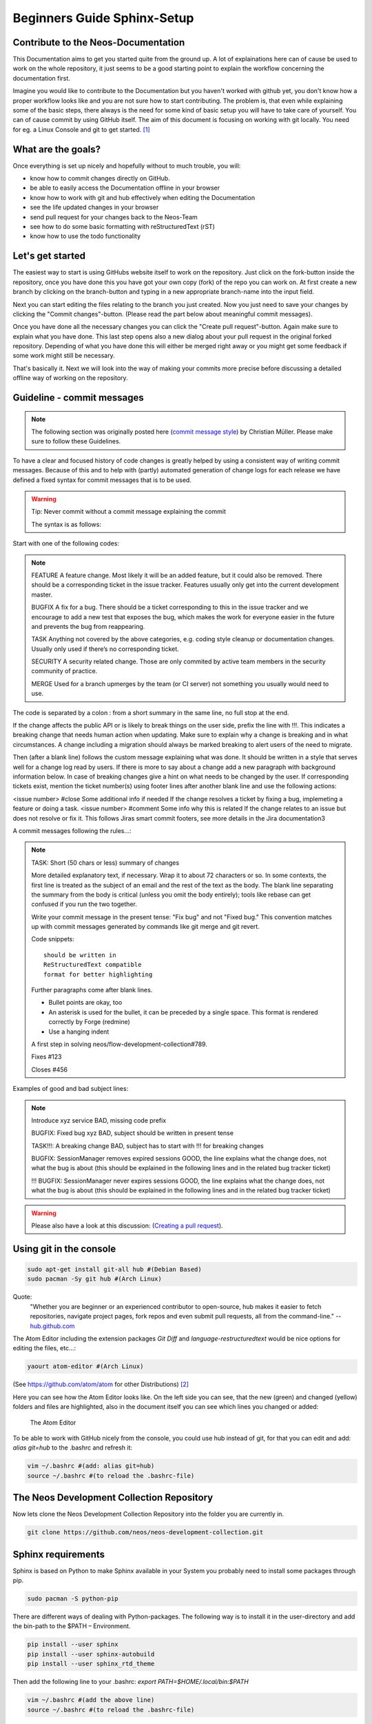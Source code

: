 .. meta::
   :description: Beginners Guide Sphinx Documentation with reStructuredText for Neos
   :keywords: rST, Neos, markup language, Documentation,  Linux Console, bash, GitHub

============================
Beginners Guide Sphinx-Setup
============================

Contribute to the Neos-Documentation
====================================

This Documentation aims to get you started quite from the ground up.
A lot of explainations here can of cause be used to work on the whole repository, it just seems
to be a good starting point to explain the workflow concerning the documentation first.

Imagine you would like to contribute to the Documentation but you haven't worked with github yet,
you don't know how a proper workflow looks like and you are not sure how to start contributing.
The problem is, that even while explaining some of the basic steps, there always is the need for
some kind of basic setup you will have to take care of yourself. You can of cause commit by using
GitHub itself. The aim of this document is focusing on working with git locally.
You need for eg. a Linux Console and git to get started. [#f1]_


What are the goals?
===================

Once everything is set up nicely and hopefully without to much trouble, you will:

* know how to commit changes directly on GitHub.
* be able to easily access the Documentation offline in your browser
* know how to work with git and hub effectively when editing the Documentation
* see the life updated changes in your browser
* send pull request for your changes back to the Neos-Team
* see how to do some basic formatting with reStructuredText (rST)
* know how to use the todo functionality


Let's get started
=================

The easiest way to start is using GitHubs website itself to work on the repository.
Just click on the fork-button inside the repository, once you have done this you have
got your own copy (fork) of the repo you can work on. At first create a new branch by
clicking on the branch-button and typing in a new appropriate branch-name into the input field.

Next you can start editing the files relating to the branch you just created. Now you just need
to save your changes by clicking the "Commit changes"-button. (Please read the part below about
meaningful commit messages).

Once you have done all the necessary changes you can click the
"Create pull request"-button. Again make sure to explain what you have done. This last step
opens also a new dialog about your pull request in the original forked repository. Depending
of what you have done this will either be merged right away or you might get some feedback if
some work might still be necessary.

That's basically it. Next we will look into the way of making your commits more precise before
discussing a detailed offline way of working on the repository.


Guideline - commit messages
===========================

.. note::

  The following section was originally posted here (`commit message style`_) by Christian Müller.
  Please make sure to follow these Guidelines.

.. _commit message style: https://discuss.neos.io/t/commit-message-style/507


To have a clear and focused history of code changes is greatly helped by using a
consistent way of writing commit messages. Because of this and to help with (partly)
automated generation of change logs for each release we have defined a fixed syntax for
commit messages that is to be used.

.. warning::
  Tip: Never commit without a commit message explaining the commit

  The syntax is as follows:


Start with one of the following codes:

.. note::

  FEATURE
  A feature change. Most likely it will be an added feature, but it could also be removed. There should
  be a corresponding ticket in the issue tracker. Features usually only get into the current development master.

  BUGFIX
  A fix for a bug. There should be a ticket corresponding to this in the issue tracker and we encourage to add a new test that exposes the bug, which makes the work for everyone easier in the future and prevents the bug from reappearing.

  TASK
  Anything not covered by the above categories, e.g. coding style cleanup or documentation changes. Usually only used if there’s no corresponding ticket.

  SECURITY
  A security related change. Those are only commited by active team members in the security community of practice.

  MERGE
  Used for a branch upmerges by the team (or CI server) not something you usually would need to use.

The code is separated by a colon : from a short summary in the same line, no full stop at the end.

If the change affects the public API or is likely to break things on the user side, prefix the line with !!!. This indicates a breaking change that needs human action when updating. Make sure to explain why a change is breaking and in what circumstances. A change including a migration should always be marked breaking to alert users of the need to migrate.

Then (after a blank line) follows the custom message explaining what was done.
It should be written in a style that serves well for a change log read by users.
If there is more to say about a change add a new paragraph with background information below.
In case of breaking changes give a hint on what needs to be changed by the user.
If corresponding tickets exist, mention the ticket number(s) using footer lines after another blank line and use the following actions:

<issue number> #close Some additional info if needed If the change resolves a ticket by fixing a bug, implemeting a feature or doing a task.
<issue number> #comment Some info why this is related If the change relates to an issue but does not resolve or fix it.
This follows Jiras smart commit footers, see more details in the Jira documentation3

A commit messages following the rules...:

.. note::

  TASK: Short (50 chars or less) summary of changes

  More detailed explanatory text, if necessary.  Wrap it to about 72
  characters or so.  In some contexts, the first line is treated as the
  subject of an email and the rest of the text as the body.  The blank
  line separating the summary from the body is critical (unless you omit
  the body entirely); tools like rebase can get confused if you run the
  two together.

  Write your commit message in the present tense: "Fix bug" and not "Fixed
  bug."  This convention matches up with commit messages generated by
  commands like git merge and git revert.

  Code snippets::

     should be written in
     ReStructuredText compatible
     format for better highlighting

  Further paragraphs come after blank lines.

  * Bullet points are okay, too
  * An asterisk is used for the bullet, it can be preceded by a single
    space. This format is rendered correctly by Forge (redmine)
  * Use a hanging indent

  A first step in solving neos/flow-development-collection#789.

  Fixes #123

  Closes #456


Examples of good and bad subject lines:

.. note::

  Introduce xyz service
  BAD, missing code prefix

  BUGFIX: Fixed bug xyz
  BAD, subject should be written in present tense

  TASK!!!: A breaking change
  BAD, subject has to start with !!! for breaking changes

  BUGFIX: SessionManager removes expired sessions
  GOOD, the line explains what the change does, not what the bug is about (this should be explained in the following lines and in the related bug tracker ticket)

  !!! BUGFIX: SessionManager never expires sessions
  GOOD, the line explains what the change does, not what the bug is about (this should be explained in the following lines and in the related bug tracker ticket)


.. warning::
  Please also have a look at this discussion: (`Creating a pull request`_).

.. _Creating a pull request: https://discuss.neos.io/t/creating-a-pull-request/506



Using git in the console
========================

.. code-block:: bash

  sudo apt-get install git-all hub #(Debian Based)
  sudo pacman -Sy git hub #(Arch Linux)

Quote:
  "Whether you are beginner or an experienced contributor to open-source,
  hub makes it easier to fetch repositories, navigate project pages,
  fork repos and even submit pull requests, all from the command-line."
  -- `hub.github.com`_

.. _hub.github.com: https://hub.github.com/

The Atom Editor including the extension packages *Git Diff* and *language-restructuredtext*
would be nice options for editing the files, etc...:

.. code-block:: bash

  yaourt atom-editor #(Arch Linux)

(See https://github.com/atom/atom for other Distributions) [#f2]_

Here you can see how the Atom Editor looks like. On the left side you can see,
that the new (green) and changed (yellow) folders and files are highlighted,
also in the document itself you can see which lines you changed or added:

.. figure:: Images/TheAtomEditor.png
  :alt: The Atom Editor
  :class: screenshot-fullsize

  The Atom Editor


To be able to work with GitHub nicely from the console, you could use hub instead
of git, for that you can edit and add: *alias git=hub* to the .bashrc and refresh it:

.. code-block:: bash

  vim ~/.bashrc #(add: alias git=hub)
  source ~/.bashrc #(to reload the .bashrc-file)



The Neos Development Collection Repository
==========================================

Now lets clone the Neos Development Collection Repository into the
folder you are currently in.

.. code-block:: bash

  git clone https://github.com/neos/neos-development-collection.git


Sphinx requirements
===================

Sphinx is based on Python to make Sphinx available in your System
you probably need to install some packages through pip.

.. code-block:: bash

  sudo pacman -S python-pip

There are different ways of dealing with Python-packages.
The following way is to install it in the user-directory and
add the bin-path to the $PATH – Environment.

.. code-block:: bash

  pip install --user sphinx
  pip install --user sphinx-autobuild
  pip install --user sphinx_rtd_theme

Then add the following line to your .bashrc:
*export PATH=$HOME/.local/bin:$PATH*

.. code-block:: bash

  vim ~/.bashrc #(add the above line)
  source ~/.bashrc #(to reload the .bashrc-file)


Let the fun begin
=================

Now you should already be able to make the documentation available in the browser.
Go into the following folder from where you cloned the Neos-Collection:

*cd /neos-development-collection/Neos.Neos/Documentation/*


And then run the following command:

.. code-block:: bash

  make livehtml

If everything works as planed, you should now see a line like this in the console:

*[I 160908 18:55:04 server:281] Serving on http://127.0.0.1:8000*

.. figure:: Images/Sphinx_make_livehtml.png
  :alt: Sphinx make livehtml
  :class: screenshot-fullsize

  Sphinx make livehtml

The Url served here is, as long as you keep the process running, live reloaded when the files are changed.
Just open the Url in your Browser, you should see the whole Documentation served by your local machine.
Now try to open a file in the Neos-Collection eg. the file you are reading right now is located here:
*/neos-development-collection/Neos.Neos/Documentation/Contribute/Documentation/BeginnersGuide.rst*

.. figure:: Images/Sphinx_Browser_view.png
  :alt: Sphinx browser view
  :class: screenshot-fullsize

  Sphinx browser view


Now change a line, save it and have a look in the console and the browser. Afterwards undo the change,
to make sure git doesn't take the change seriously yet...
The console should have recognised by now, that you are connected with a browser to the url,
and now should also tell you which file was changed. If you check the browser again, it should,
without manually refreshing the page, show you the edited line in its new version.


reStructuredText (rST)
======================

Now you can start improving the documentation. If you haven't worked with reStructuredText (rST)
it's pretty simple and gives you quite some options. Just have a look at the Documentation files
available, they give you a good understanding of what is possible. It has a lot of capabilities.
Checkout their documentation for more informations `Sphinx docs`_.

.. _Sphinx docs: http://www.sphinx-doc.org/en/stable/rest.html

One nice feature is the, in the Neos-Sphinx setup integrated, extension *todo*.
With *todo* you are able to point out that there is still some work necessary.
Add a todo, if you feel like there is something missing here, or someone else needs to check
if what you have written is correct like this. Just use it a lot to make sure it's obvious
what still needs to be done...

.. todo::
  This is a todo

.. note::
  Every following line which is indented by two spaces now, is part of the note.
  If you would replace it with todo instead of (*.. note::* -> *.. todo::*), it wouldn't be
  visible in the frontend/browser anymore, but just just visible for you and others, when editing these files.

  There is also the possibility to see all the todos with its positions by putting *.. todolist::* into the document.
  Both features (the todo itself and their collection) can be made visible in the browser
  while working on the documentation for eg. by starting Sphinx like this:

.. code-block:: bash

  make livehtml SPHINXOPTS="-D todo_include_todos=1"

.. figure:: Images/Sphinx_todolist.png
  :alt: Sphinx todolist
  :class: screenshot-fullsize

  Sphinx todolist


If you just want to put a simple comment (also not shown in the frontend) you can do the following:

.. This is a comment.
  over multiple lines..

  Still in the comment since it is still indented.

.. note::

  Comments are also invisible in the browser, you can create them by just using two dots (..)
  at the beginning of a line. The following indented lines are part of the comment.

.. warning::

  Make sure that when you add code-blocks eg. *.. code-block:: bash* to leave a new line afterwards,
  otherwise its not being rendered.



GitHub checkout-process
=======================

Now we should have a look at the git-workflow. The first step you should checkout a branch from
master to be able to work on that locally for now. Somewhere below the Folder *neos-development-collection/*,
you should run the following command to create and enter a new branch:

.. code-block:: bash

  git checkout -b [local_branch_name]

Now you can start editing the files as you like in your own local feature-branch.

If you've been working on a branch here and there, you should probably make sure first,
that your master-branch is up to date. The there are two strategies for that. Here we will
rebase your only local branch onto master.
The following would be an example where you stash your changes for now, so you don't have to commit
them there and then, switch to your local master, pull the changes to be up to date and then
apply your changes back to your reactivated feature-branch.


.. code-block:: bash

  git stash
  git checkout master
  git pull
  git checkout [local_branch_name]
  git rebase master
  git stash apply

.. warning::
  Make sure not to rebase branches that you've collaborated with others on. Never
  rebase anything you have pushed somewhere already.

To get more information about how to work with git go to this page there are many good sources online.
Two good examples are for eg.: `SSH`_, `Basic Branching and Merging`_ or also `Rebasing`_.


.. _SSH: https://help.github.com/articles/generating-an-ssh-key/
.. _Basic Branching and Merging: https://git-scm.com/book/en/v2/Git-Branching-Basic-Branching-and-Merging
.. _Rebasing: https://git-scm.com/book/ch3-6.html


.. code-block:: bash

  git add [new files]
  git commit -m "FEATURE done with the feature: [local_branch_name] to make this and that more efficient"
  git fork #(forking repo on GitHub...)
  #→ git remote add YOUR_USER git://github.com/YOUR_USER/neos-development-collection.git

.. code-block:: bash

  # push the changes to your new remote
  git push YOUR_USER feature
  # open a pull request for the topic branch you've just pushed
  git pull-request
  #→ (opens a text editor for your pull request message)







.. rubric:: Footnotes

.. [#f1] The basic setup, this Tutorial and the Screenshots are based on Arch Linux,
  Awesome (as a Window Manager), bash (with urxvt) and ice-firefox (the single-page-browser ice-spb) and Atom as the Editor.

.. [#f2] The Atom Editor is just one example of many good Editors out there, also the given Information here
  might not be enough the Arch Linux command makes necessary to have set up AUR and yaourt otherwise you won't be able to run
  that command at all...





.. todolist::
